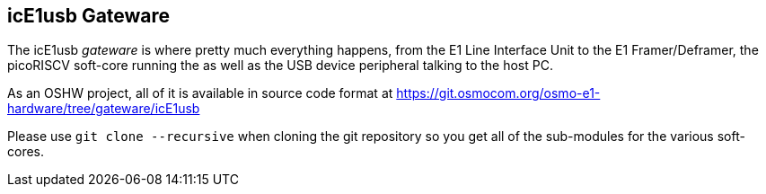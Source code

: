 [[gateware]]
== icE1usb Gateware

The icE1usb _gateware_ is where pretty much everything happens,
from the E1 Line Interface Unit to the E1 Framer/Deframer, the
picoRISCV soft-core running the [[firmware]] as well as the USB
device peripheral talking to the host PC.

As an OSHW project, all of it is available in source code format
at https://git.osmocom.org/osmo-e1-hardware/tree/gateware/icE1usb

Please use `git clone --recursive` when cloning the git repository
so you get all of the sub-modules for the various soft-cores.
